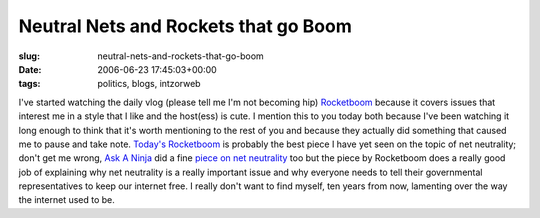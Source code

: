 Neutral Nets and Rockets that go Boom
=====================================

:slug: neutral-nets-and-rockets-that-go-boom
:date: 2006-06-23 17:45:03+00:00
:tags: politics, blogs, intzorweb

I've started watching the daily vlog (please tell me I'm not becoming
hip) `Rocketboom <http://www.rocketboom.com/>`__ because it covers
issues that interest me in a style that I like and the host(ess) is
cute. I mention this to you today both because I've been watching it
long enough to think that it's worth mentioning to the rest of you and
because they actually did something that caused me to pause and take
note. `Today's
Rocketboom <http://www.rocketboom.com/vlog/archives/2006/06/rb_06_jun_23.html>`__
is probably the best piece I have yet seen on the topic of net
neutrality; don't get me wrong, `Ask A Ninja <http://askaninja.com/>`__
did a fine `piece on net
neutrality <http://www.askaninja.com/news/2006/05/11/ask-a-ninja-special-delivery-4-net-neutrality>`__
too but the piece by Rocketboom does a really good job of explaining why
net neutrality is a really important issue and why everyone needs to
tell their governmental representatives to keep our internet free. I
really don't want to find myself, ten years from now, lamenting over the
way the internet used to be.
